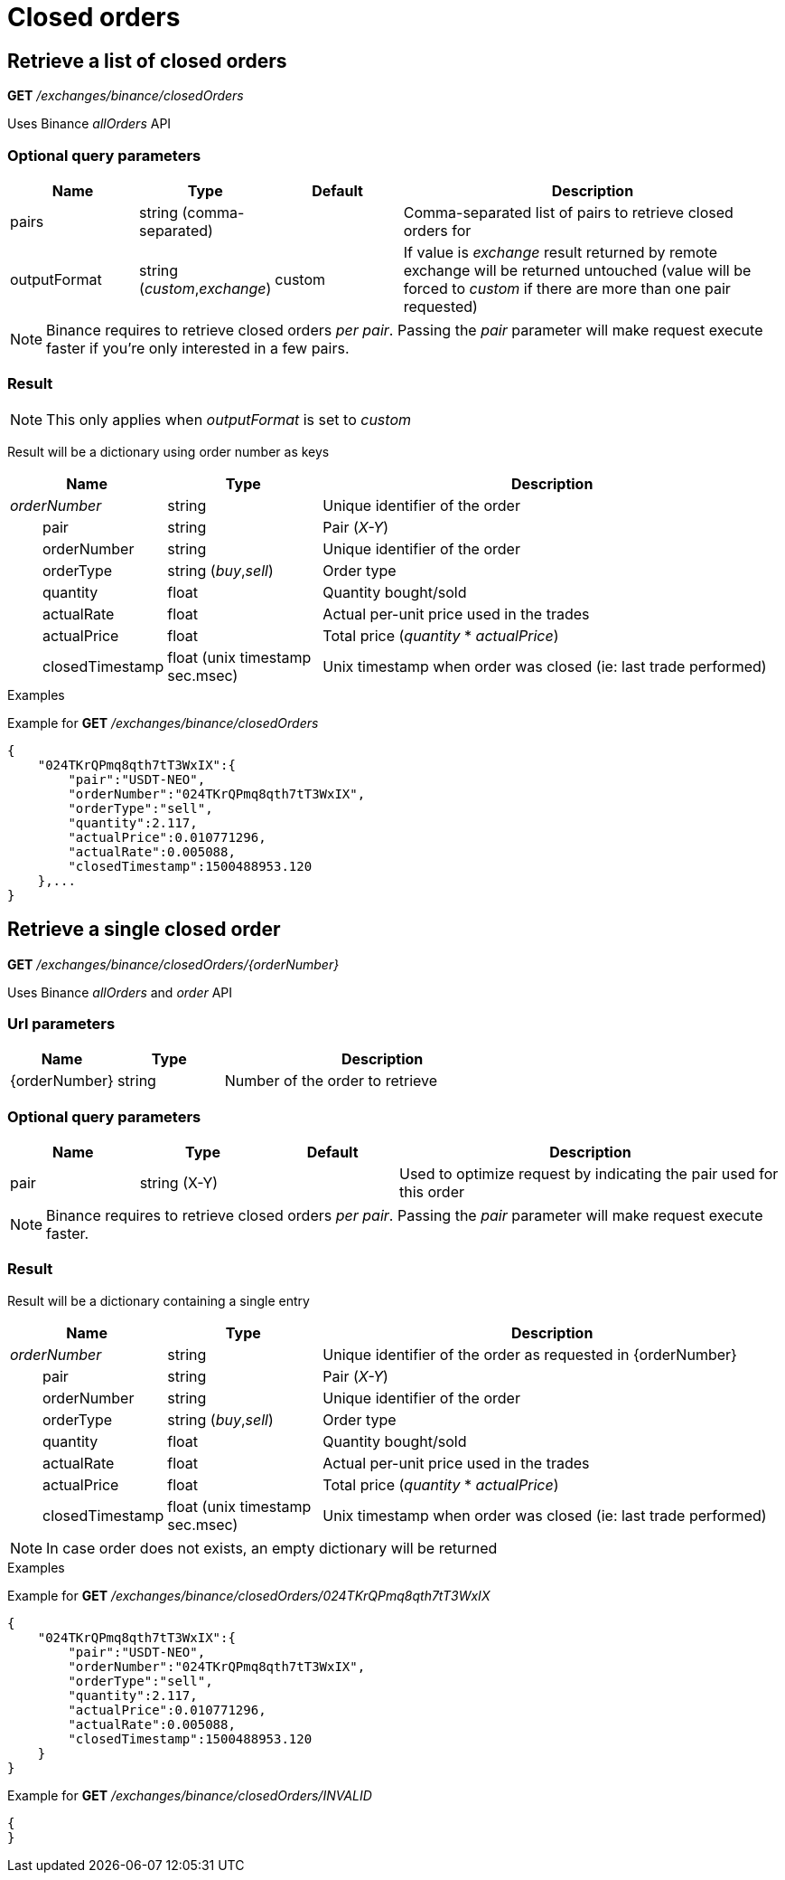 = Closed orders

== Retrieve a list of closed orders

*GET* _/exchanges/binance/closedOrders_

Uses Binance _allOrders_ API

=== Optional query parameters

[cols="1,1a,1a,3a", options="header"]
|===

|Name
|Type
|Default
|Description

|pairs
|string (comma-separated)
|
|Comma-separated list of pairs to retrieve closed orders for

|outputFormat
|string (_custom_,_exchange_)
|custom
|If value is _exchange_ result returned by remote exchange will be returned untouched (value will be forced to _custom_ if there are more than one pair requested)

|===

[NOTE]
====
Binance requires to retrieve closed orders _per pair_. Passing the _pair_ parameter will make request execute faster if you're only interested in a few pairs.
====

=== Result

[NOTE]
====
This only applies when _outputFormat_ is set to _custom_
====

Result will be a dictionary using order number as keys

[cols="1,1a,3a", options="header"]
|===
|Name
|Type
|Description

|_orderNumber_
|string
|Unique identifier of the order

|{nbsp}{nbsp}{nbsp}{nbsp}{nbsp}{nbsp}{nbsp}{nbsp}pair
|string
|Pair (_X-Y_)

|{nbsp}{nbsp}{nbsp}{nbsp}{nbsp}{nbsp}{nbsp}{nbsp}orderNumber
|string
|Unique identifier of the order

|{nbsp}{nbsp}{nbsp}{nbsp}{nbsp}{nbsp}{nbsp}{nbsp}orderType
|string (_buy_,_sell_)
|Order type

|{nbsp}{nbsp}{nbsp}{nbsp}{nbsp}{nbsp}{nbsp}{nbsp}quantity
|float
|Quantity bought/sold

|{nbsp}{nbsp}{nbsp}{nbsp}{nbsp}{nbsp}{nbsp}{nbsp}actualRate
|float
|Actual per-unit price used in the trades

|{nbsp}{nbsp}{nbsp}{nbsp}{nbsp}{nbsp}{nbsp}{nbsp}actualPrice
|float
|Total price (_quantity_ * _actualPrice_)

|{nbsp}{nbsp}{nbsp}{nbsp}{nbsp}{nbsp}{nbsp}{nbsp}closedTimestamp
|float (unix timestamp sec.msec)
|Unix timestamp when order was closed (ie: last trade performed)

|===

.Examples

Example for *GET* _/exchanges/binance/closedOrders_

[source,json]
----
{
    "024TKrQPmq8qth7tT3WxIX":{
        "pair":"USDT-NEO",
        "orderNumber":"024TKrQPmq8qth7tT3WxIX",
        "orderType":"sell",
        "quantity":2.117,
        "actualPrice":0.010771296,
        "actualRate":0.005088,
        "closedTimestamp":1500488953.120
    },...
}
----

== Retrieve a single closed order

*GET* _/exchanges/binance/closedOrders/{orderNumber}_

Uses Binance _allOrders_ and _order_ API

=== Url parameters

[cols="1,1a,3a", options="header"]
|===

|Name
|Type
|Description

|{orderNumber}
|string
|Number of the order to retrieve

|===

=== Optional query parameters

[cols="1,1a,1a,3a", options="header"]
|===

|Name
|Type
|Default
|Description

|pair
|string (X-Y)
|
|Used to optimize request by indicating the pair used for this order

|===

[NOTE]
====
Binance requires to retrieve closed orders _per pair_. Passing the _pair_ parameter will make request execute faster.
====

=== Result

Result will be a dictionary containing a single entry

[cols="1,1a,3a", options="header"]
|===
|Name
|Type
|Description

|_orderNumber_
|string
|Unique identifier of the order as requested in {orderNumber}

|{nbsp}{nbsp}{nbsp}{nbsp}{nbsp}{nbsp}{nbsp}{nbsp}pair
|string
|Pair (_X-Y_)

|{nbsp}{nbsp}{nbsp}{nbsp}{nbsp}{nbsp}{nbsp}{nbsp}orderNumber
|string
|Unique identifier of the order

|{nbsp}{nbsp}{nbsp}{nbsp}{nbsp}{nbsp}{nbsp}{nbsp}orderType
|string (_buy_,_sell_)
|Order type

|{nbsp}{nbsp}{nbsp}{nbsp}{nbsp}{nbsp}{nbsp}{nbsp}quantity
|float
|Quantity bought/sold

|{nbsp}{nbsp}{nbsp}{nbsp}{nbsp}{nbsp}{nbsp}{nbsp}actualRate
|float
|Actual per-unit price used in the trades

|{nbsp}{nbsp}{nbsp}{nbsp}{nbsp}{nbsp}{nbsp}{nbsp}actualPrice
|float
|Total price (_quantity_ * _actualPrice_)

|{nbsp}{nbsp}{nbsp}{nbsp}{nbsp}{nbsp}{nbsp}{nbsp}closedTimestamp
|float (unix timestamp sec.msec)
|Unix timestamp when order was closed (ie: last trade performed)

|===

[NOTE]
====
In case order does not exists, an empty dictionary will be returned
====

.Examples

Example for *GET* _/exchanges/binance/closedOrders/024TKrQPmq8qth7tT3WxIX_

[source,json]
----
{
    "024TKrQPmq8qth7tT3WxIX":{
        "pair":"USDT-NEO",
        "orderNumber":"024TKrQPmq8qth7tT3WxIX",
        "orderType":"sell",
        "quantity":2.117,
        "actualPrice":0.010771296,
        "actualRate":0.005088,
        "closedTimestamp":1500488953.120
    }
}
----

Example for *GET* _/exchanges/binance/closedOrders/INVALID_

[source,json]
----
{
}
----
